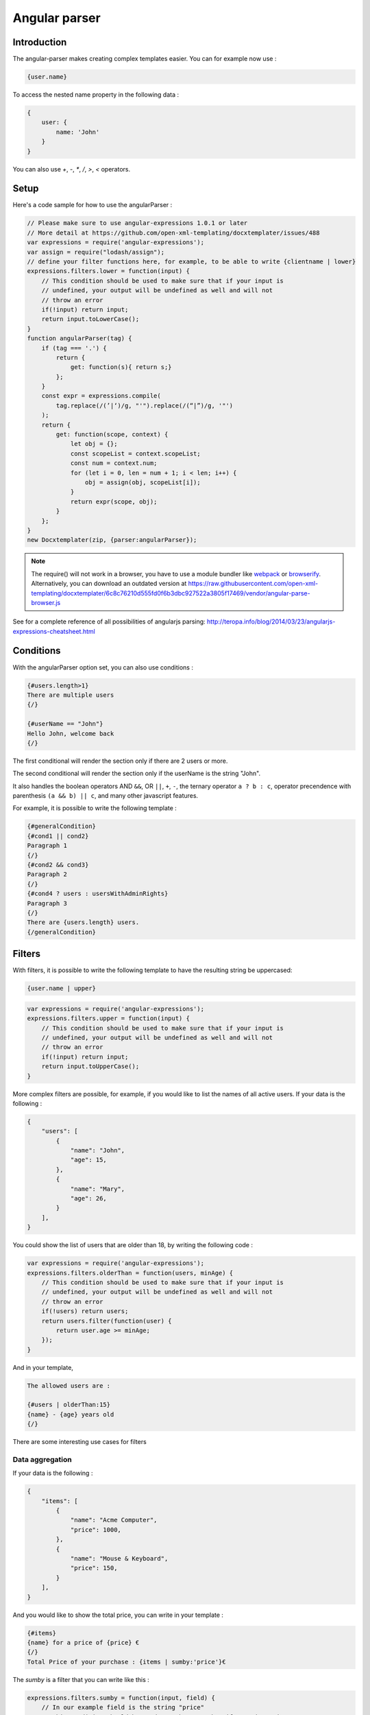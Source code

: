..  _angular_parse:

.. index::
   single: Angular parser

Angular parser
==============

Introduction
------------

The angular-parser makes creating complex templates easier.
You can for example now use :

.. code-block:: text

    {user.name}

To access the nested name property in the following data :

.. code-block:: javascript

    {
        user: {
            name: 'John'
        }
    }

You can also use `+`, `-`, `*`, `/`, `>`, `<` operators.

Setup
-----

Here's a code sample for how to use the angularParser :

.. code-block:: javascript

    // Please make sure to use angular-expressions 1.0.1 or later
    // More detail at https://github.com/open-xml-templating/docxtemplater/issues/488
    var expressions = require('angular-expressions');
    var assign = require("lodash/assign");
    // define your filter functions here, for example, to be able to write {clientname | lower}
    expressions.filters.lower = function(input) {
        // This condition should be used to make sure that if your input is
        // undefined, your output will be undefined as well and will not
        // throw an error
        if(!input) return input;
        return input.toLowerCase();
    }
    function angularParser(tag) {
        if (tag === '.') {
            return {
                get: function(s){ return s;}
            };
        }
        const expr = expressions.compile(
            tag.replace(/(’|‘)/g, "'").replace(/(“|”)/g, '"')
        );
        return {
            get: function(scope, context) {
                let obj = {};
                const scopeList = context.scopeList;
                const num = context.num;
                for (let i = 0, len = num + 1; i < len; i++) {
                    obj = assign(obj, scopeList[i]);
                }
                return expr(scope, obj);
            }
        };
    }
    new Docxtemplater(zip, {parser:angularParser});

.. note::

    The require() will not work in a browser, you have to use a module bundler like `webpack`_ or `browserify`_. Alternatively, you can download an outdated version at https://raw.githubusercontent.com/open-xml-templating/docxtemplater/6c8c76210d555fd0f6b3dbc927522a3805f17469/vendor/angular-parse-browser.js

.. _`webpack`: https://webpack.github.io/
.. _`browserify`: http://browserify.org/

See for a complete reference of all possibilities of angularjs parsing:
http://teropa.info/blog/2014/03/23/angularjs-expressions-cheatsheet.html

Conditions
----------

With the angularParser option set, you can also use conditions :

.. code-block:: text

    {#users.length>1}
    There are multiple users
    {/}

    {#userName == "John"}
    Hello John, welcome back
    {/}

The first conditional will render the section only if there are 2 users or more.

The second conditional will render the section only if the userName is the string "John".

It also handles the boolean operators AND ``&&``, OR ``||``, ``+``, ``-``, the ternary operator ``a ? b : c``, operator precendence with parenthesis ``(a && b) || c``, and many other javascript features.

For example, it is possible to write the following template :


.. code-block:: text

    {#generalCondition}
    {#cond1 || cond2}
    Paragraph 1
    {/}
    {#cond2 && cond3}
    Paragraph 2
    {/}
    {#cond4 ? users : usersWithAdminRights}
    Paragraph 3
    {/}
    There are {users.length} users.
    {/generalCondition}

Filters
-------

With filters, it is possible to write the following template to have the resulting string be uppercased:

.. code-block:: text

    {user.name | upper}

.. code-block:: javascript

    var expressions = require('angular-expressions');
    expressions.filters.upper = function(input) {
        // This condition should be used to make sure that if your input is
        // undefined, your output will be undefined as well and will not
        // throw an error
        if(!input) return input;
        return input.toUpperCase();
    }

More complex filters are possible, for example, if you would like to list the names of all active users. If your data is the following :

.. code-block:: json

    {
        "users": [
            {
                "name": "John",
                "age": 15,
            },
            {
                "name": "Mary",
                "age": 26,
            }
        ],
    }

You could show the list of users that are older than 18, by writing the following code :

.. code-block:: javascript

    var expressions = require('angular-expressions');
    expressions.filters.olderThan = function(users, minAge) {
        // This condition should be used to make sure that if your input is
        // undefined, your output will be undefined as well and will not
        // throw an error
        if(!users) return users;
        return users.filter(function(user) {
            return user.age >= minAge;
        });
    }

And in your template,

.. code-block:: text

    The allowed users are :

    {#users | olderThan:15}
    {name} - {age} years old
    {/}

There are some interesting use cases for filters

Data aggregation
~~~~~~~~~~~~~~~~

If your data is the following :

.. code-block:: json

    {
        "items": [
            {
                "name": "Acme Computer",
                "price": 1000,
            },
            {
                "name": "Mouse & Keyboard",
                "price": 150,
            }
        ],
    }

And you would like to show the total price, you can write in your template :

.. code-block:: text

    {#items}
    {name} for a price of {price} €
    {/}
    Total Price of your purchase : {items | sumby:'price'}€

The `sumby` is a filter that you can write like this :

.. code-block:: javascript

    expressions.filters.sumby = function(input, field) {
        // In our example field is the string "price"
        // This condition should be used to make sure that if your input is
        // undefined, your output will be undefined as well and will not
        // throw an error
        if(!input) return input;
        return input.reduce(function(sum, object) {
            return sum + object[field];
        }, 0);
    }

Data formatting
~~~~~~~~~~~~~~~

This example is to format numbers in the format : "150.00" (2 digits of precision)
If your data is the following :

.. code-block:: json

    {
        "items": [
            {
                "name": "Acme Computer",
                "price": 1000,
            },
            {
                "name": "Mouse & Keyboard",
                "price": 150,
            }
        ],
    }

And you would like to show the price with two digits of precision, you can write in your template :

.. code-block:: text

    {#items}
    {name} for a price of {price | toFixed:2} €
    {/}

The `toFixed` is an angular filter that you can write like this :

.. code-block:: javascript

    expressions.filters.toFixed = function(input, precision) {
        // In our example precision is the integer 2
        // This condition should be used to make sure that if your input is
        // undefined, your output will be undefined as well and will not
        // throw an error
        if(!input) return input;
        return input.toFixed(precision);
    }


Assignments
-----------

With the angular expression option, it is possible to assign a value to a variable directly from your template.

For example, in your template, write :

.. code-block:: text

    {full_name = first_name + last_name}

The problem with this expression is that it will return the value of full_name.
There are two ways to fix this issue, either, if you still would like to keep this as the default behavior, add `; ''` after your expression, for example

.. code-block:: text

    {full_name = first_name + last_name; ''}

This will first execute the expression, and then execute the second statement which is an empty string, and return it.

An other approach is to automatically silence the return values of expression containing variable assignments.

You can do so by using the following parser option :

.. code-block:: javascript

    var expressions = require("angular-expressions");
    var assign = require("lodash/assign");

    function angularParser(tag) {
        if (tag === ".") {
            return {
                get(s) {
                    return s;
                },
            };
        }
        const expr = expressions.compile(
            tag.replace(/(’|‘)/g, "'").replace(/(“|”)/g, '"')
        );
        // isAngularAssignment will be true if your tag contains a `=`, for example
        // when you write the following in your template :
        // {full_name = first_name + last_name}
        // In that case, it makes sense to return an empty string so
        // that the tag does not write something to the generated document.
        const isAngularAssignment =
            expr.ast.body[0] &&
            expr.ast.body[0].expression.type === "AssignmentExpression";

        return {
            get(scope, context) {
                let obj = {};
                const scopeList = context.scopeList;
                const num = context.num;
                for (let i = 0, len = num + 1; i < len; i++) {
                    obj = assign(obj, scopeList[i]);
                }
                const result = expr(scope, obj);
                if (isAngularAssignment) {
                    return "";
                }
                return result;
            },
        };
    }
    new Docxtemplater(zip, {parser:angularParser});

Note that if you use a standard tag, like `{full_name = first_name + last_name}` and if you put no other content on that paragraph, the line will still be there but it will be an empty line. If you wish to remove the line, you could use a rawXML tag which will remove the paragraph, like this :

.. code-block:: text

    {@full_name = first_name + last_name}
    {@vat = price * 0.2}
    {@total_price = price + vat}

This way, all these assignment lines will be dropped.
